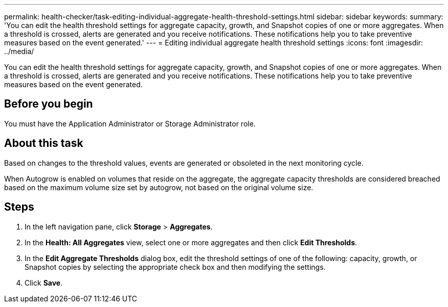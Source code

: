 ---
permalink: health-checker/task-editing-individual-aggregate-health-threshold-settings.html
sidebar: sidebar
keywords: 
summary: 'You can edit the health threshold settings for aggregate capacity, growth, and Snapshot copies of one or more aggregates. When a threshold is crossed, alerts are generated and you receive notifications. These notifications help you to take preventive measures based on the event generated.'
---
= Editing individual aggregate health threshold settings
:icons: font
:imagesdir: ../media/

[.lead]
You can edit the health threshold settings for aggregate capacity, growth, and Snapshot copies of one or more aggregates. When a threshold is crossed, alerts are generated and you receive notifications. These notifications help you to take preventive measures based on the event generated.

== Before you begin

You must have the Application Administrator or Storage Administrator role.

== About this task

Based on changes to the threshold values, events are generated or obsoleted in the next monitoring cycle.

When Autogrow is enabled on volumes that reside on the aggregate, the aggregate capacity thresholds are considered breached based on the maximum volume size set by autogrow, not based on the original volume size.

== Steps

. In the left navigation pane, click *Storage* > *Aggregates*.
. In the *Health: All Aggregates* view, select one or more aggregates and then click *Edit Thresholds*.
. In the *Edit Aggregate Thresholds* dialog box, edit the threshold settings of one of the following: capacity, growth, or Snapshot copies by selecting the appropriate check box and then modifying the settings.
. Click *Save*.
